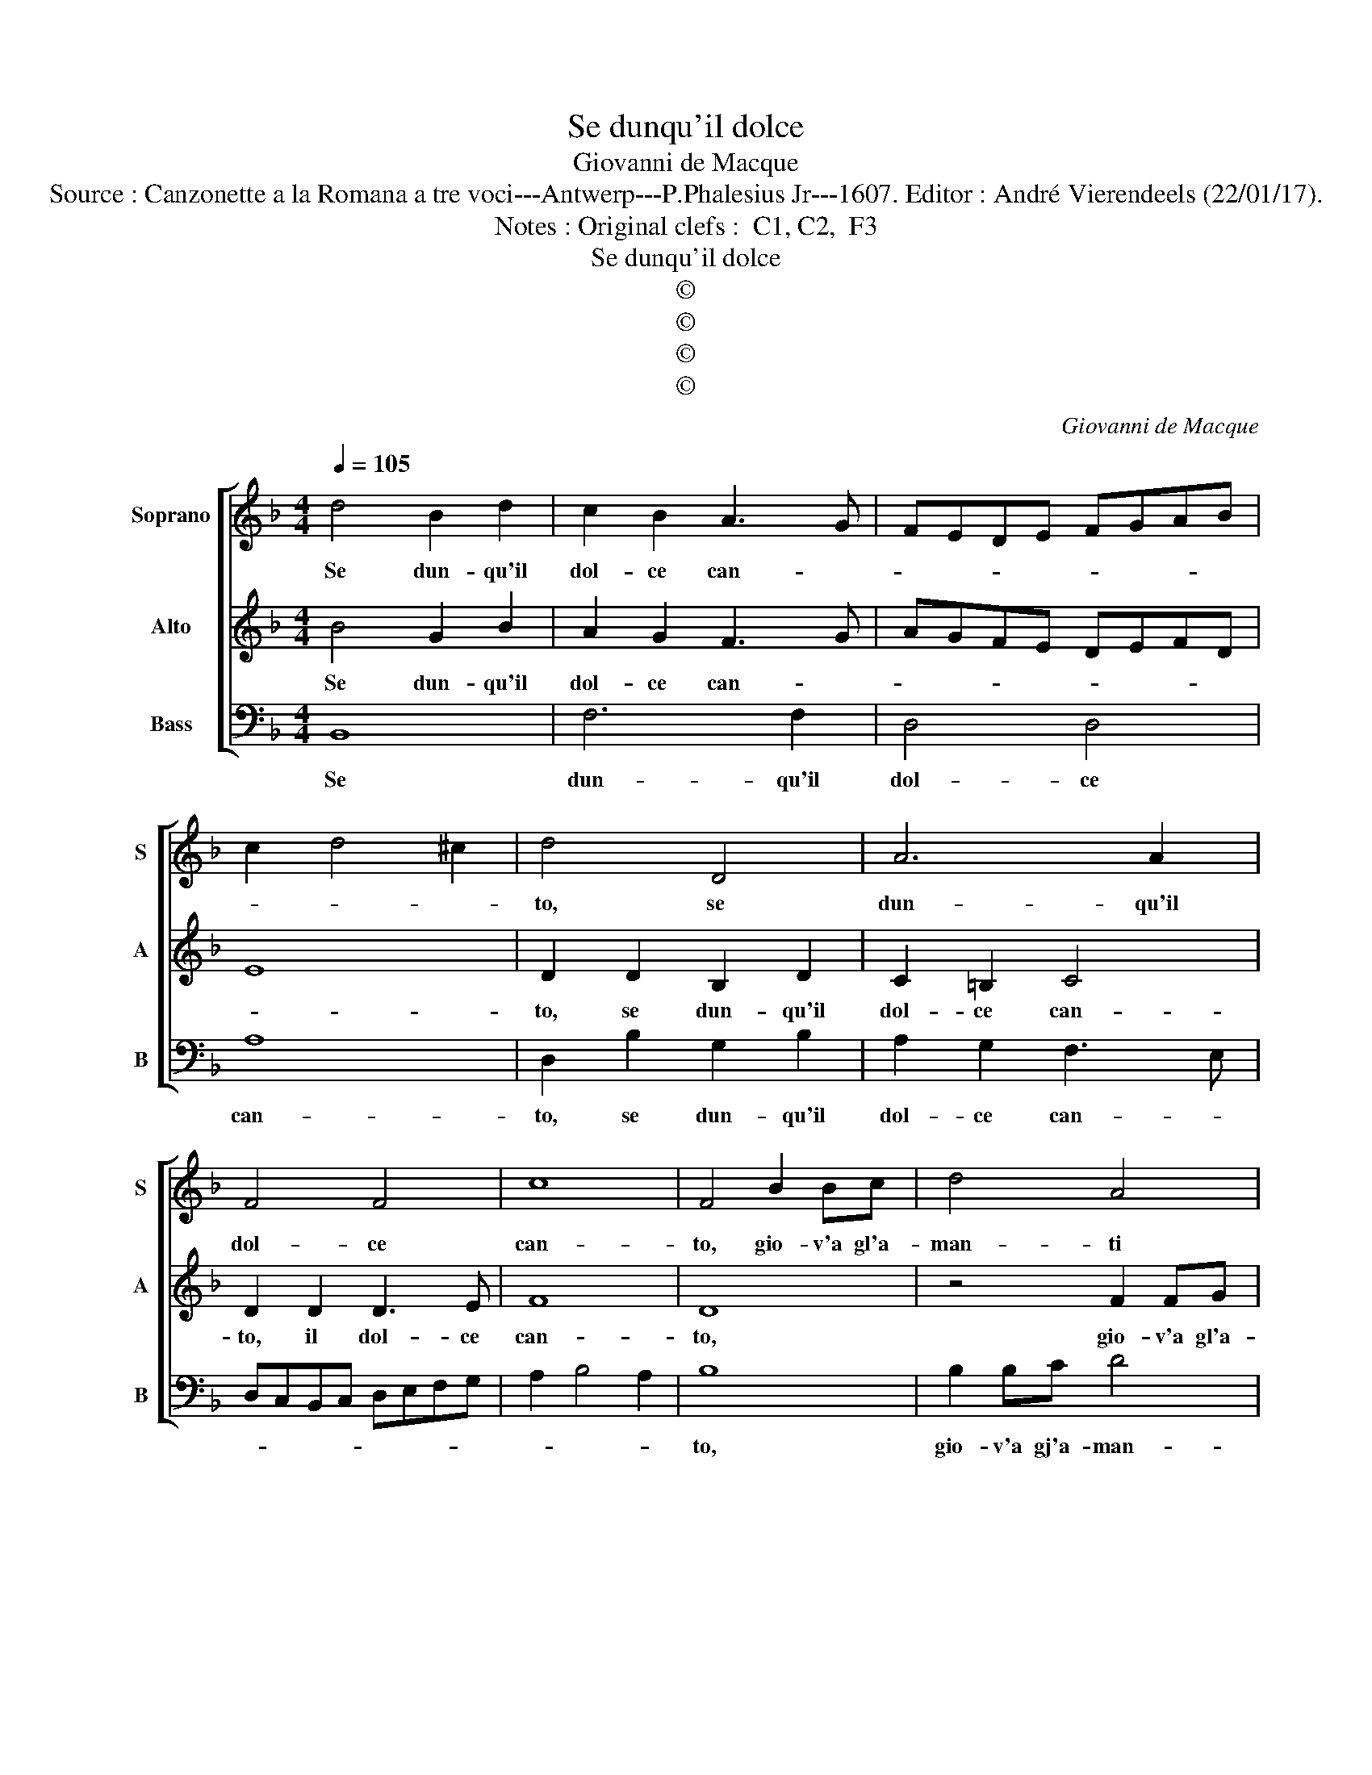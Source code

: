 X:1
T:Se dunqu'il dolce
T:Giovanni de Macque
T:Source : Canzonette a la Romana a tre voci---Antwerp---P.Phalesius Jr---1607. Editor : André Vierendeels (22/01/17).
T:Notes : Original clefs :  C1, C2,  F3            
T:Se dunqu'il dolce
T:©
T:©
T:©
T:©
C:Giovanni de Macque
Z:©
%%score [ 1 2 3 ]
L:1/8
Q:1/4=105
M:4/4
K:F
V:1 treble nm="Soprano" snm="S"
V:2 treble nm="Alto" snm="A"
V:3 bass nm="Bass" snm="B"
V:1
 d4 B2 d2 | c2 B2 A3 G | FEDE FGAB | c2 d4 ^c2 | d4 D4 | A6 A2 | F4 F4 | c8 | F4 B2 Bc | d4 A4 | %10
w: Se dun- qu'il|dol- ce can- *|||to, se|dun- qu'il|dol- ce|can-|to, gio- v'a gl'a-|man- ti|
 c6 BA | G8 | A8 :: A2 B2 c2 BA | B4 A4 | z8 | B8 | A8 | G8 | F8 | E8 | D8 | D8 | z2 GA B2 AG | %24
w: tan- * *||to,|o- gni'a- man- te si|di- a,||al-|la|dolc'|Ar-|mo-|ni-|a,|o- gni'a- man- te si|
 A4 G4 | z2 Bc d2 cB | c4 c4 | z2 dc B2 AG | c4 A4 | z2 BA G4 | ^F3 G A4 | =B8 :| %32
w: di- a,|o- gni'a- man- ti si|di- a,|al- la dolc' Ar- mo-|ni- a,|al- la dolc'|Ar- mo- ni-|a.|
V:2
 B4 G2 B2 | A2 G2 F3 G | AGFE DEFD | E8 | D2 D2 B,2 D2 | C2 =B,2 C4 | D2 D2 D3 E | F8 | D8 | %9
w: Se dun- qu'il|dol- ce can- *|||to, se dun- qu'il|dol- ce can-|to, il dol- ce|can-|to,|
 z4 F2 FG | A2 E2 F4- | F2 ED E4 | F8 :: z4 E2 F2 | G2 FE F4 | E4 E2 F2 | G2 FE D4 | F2 AG F2 ED | %18
w: gio- v'a gl'a-|man- ti tan-||to,|o- gni'a-|man- te si di-|a, o- gni'a-|man- te si di-|a, al- la dolc' Ar- mo-|
 _E4 C4 | z2 FE D2 CB, | C4 B,4 | z2 DC B,4 | A,2 G,2 A,4 | =B,4 z2 DE | F2 ED _E4 | D8 | %26
w: ni- a,|al- la dolc' Ar- mo-|ni- a,|al- la dolc'|Ar- mo- ni-|a, o- gni'a-|man- ti si di-|a,|
 z2 FG A2 GF | G4 D4 | z2 AG F2 ED | G2 G2 z2 GA | B2 AG ^F4 | G8 :| %32
w: al- la dolc' Ar- mo-|ni- a,|al- la dolc' Ar- mo-|ni- a, al- la|dolc' Ar- mo- ni-|a.|
V:3
 B,,8 | F,6 F,2 | D,4 D,4 | A,8 | D,2 B,2 G,2 B,2 | A,2 G,2 F,3 E, | D,C,B,,C, D,E,F,G, | %7
w: Se|dun- qu'il|dol- ce|can-|to, se dun- qu'il|dol- ce can- *||
 A,2 B,4 A,2 | B,8 | B,2 B,C D4 | A,8 | C8 | F,8 :: z8 | B,2 C2 D2 CB, | C4 A,4 | %16
w: |to,|gio- v'a gj'a- man-|ti|tan-|to,||o- gni'a- man- te si|di- a|
 G,2 A,2 B,2 A,G, | F,8 | C2 CD E2 DC | D4 B,4 | z4 G,2 A,2 | B,6 A,G, | ^F,2 G,4 F,2 | G,8 | z8 | %25
w: o- gni'a- man- te si|di-|a o- gni'a- man te si|di- a,|al- lz|dol- c'Ar- mo-|ni- * *|a,||
 B,8 | A,8 | G,8 | F,8 | _E,8 | D,8 | G,8 :| %32
w: al-|la|dolc'|Ar-|mo-|ni-|a.|

